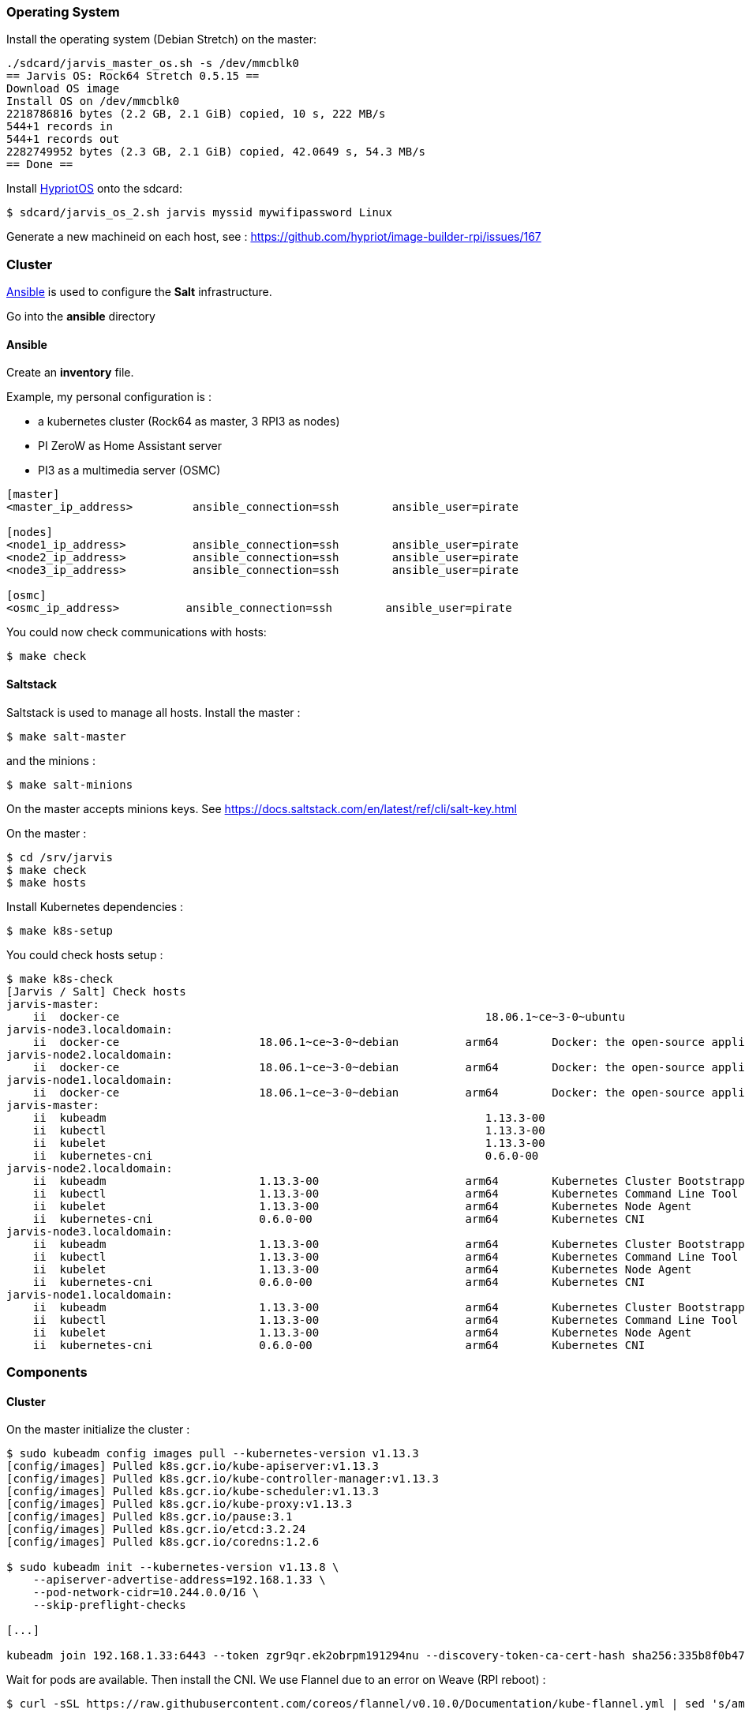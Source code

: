 === Operating System ===

Install the operating system (Debian Stretch) on the master:

----
./sdcard/jarvis_master_os.sh -s /dev/mmcblk0
== Jarvis OS: Rock64 Stretch 0.5.15 ==
Download OS image
Install OS on /dev/mmcblk0
2218786816 bytes (2.2 GB, 2.1 GiB) copied, 10 s, 222 MB/s
544+1 records in
544+1 records out
2282749952 bytes (2.3 GB, 2.1 GiB) copied, 42.0649 s, 54.3 MB/s
== Done ==
----

Install https://github.com/hypriot/image-builder-rpi/releases[HypriotOS] onto
the sdcard:

----
$ sdcard/jarvis_os_2.sh jarvis myssid mywifipassword Linux
----

Generate a new machineid on each host, see : https://github.com/hypriot/image-builder-rpi/issues/167


=== Cluster ===

https://www.ansible.com/[Ansible] is used to configure the *Salt* infrastructure.

Go into the *ansible* directory

==== Ansible ====

Create an *inventory* file.

Example, my personal configuration is :

* a kubernetes cluster (Rock64 as master, 3 RPI3 as nodes)
* PI ZeroW as Home Assistant server
* PI3 as a multimedia server (OSMC)

----
[master]
<master_ip_address>         ansible_connection=ssh        ansible_user=pirate

[nodes]
<node1_ip_address>          ansible_connection=ssh        ansible_user=pirate
<node2_ip_address>          ansible_connection=ssh        ansible_user=pirate
<node3_ip_address>          ansible_connection=ssh        ansible_user=pirate

[osmc]
<osmc_ip_address>          ansible_connection=ssh        ansible_user=pirate
----

You could now check communications with hosts:

----
$ make check
----


==== Saltstack ====

Saltstack is used to manage all hosts.
Install the master :

----
$ make salt-master
----

and the minions :

----
$ make salt-minions
----

On the master accepts minions keys. See https://docs.saltstack.com/en/latest/ref/cli/salt-key.html

On the master :

----
$ cd /srv/jarvis
$ make check
$ make hosts
----

Install Kubernetes dependencies :

----
$ make k8s-setup
----

You could check hosts setup :

----
$ make k8s-check
[Jarvis / Salt] Check hosts
jarvis-master:
    ii  docker-ce                                                       18.06.1~ce~3-0~ubuntu                    arm64        Docker: the open-source application container engine
jarvis-node3.localdomain:
    ii  docker-ce                     18.06.1~ce~3-0~debian          arm64        Docker: the open-source application container engine
jarvis-node2.localdomain:
    ii  docker-ce                     18.06.1~ce~3-0~debian          arm64        Docker: the open-source application container engine
jarvis-node1.localdomain:
    ii  docker-ce                     18.06.1~ce~3-0~debian          arm64        Docker: the open-source application container engine
jarvis-master:
    ii  kubeadm                                                         1.13.3-00                                arm64        Kubernetes Cluster Bootstrapping Tool
    ii  kubectl                                                         1.13.3-00                                arm64        Kubernetes Command Line Tool
    ii  kubelet                                                         1.13.3-00                                arm64        Kubernetes Node Agent
    ii  kubernetes-cni                                                  0.6.0-00                                 arm64        Kubernetes CNI
jarvis-node2.localdomain:
    ii  kubeadm                       1.13.3-00                      arm64        Kubernetes Cluster Bootstrapping Tool
    ii  kubectl                       1.13.3-00                      arm64        Kubernetes Command Line Tool
    ii  kubelet                       1.13.3-00                      arm64        Kubernetes Node Agent
    ii  kubernetes-cni                0.6.0-00                       arm64        Kubernetes CNI
jarvis-node3.localdomain:
    ii  kubeadm                       1.13.3-00                      arm64        Kubernetes Cluster Bootstrapping Tool
    ii  kubectl                       1.13.3-00                      arm64        Kubernetes Command Line Tool
    ii  kubelet                       1.13.3-00                      arm64        Kubernetes Node Agent
    ii  kubernetes-cni                0.6.0-00                       arm64        Kubernetes CNI
jarvis-node1.localdomain:
    ii  kubeadm                       1.13.3-00                      arm64        Kubernetes Cluster Bootstrapping Tool
    ii  kubectl                       1.13.3-00                      arm64        Kubernetes Command Line Tool
    ii  kubelet                       1.13.3-00                      arm64        Kubernetes Node Agent
    ii  kubernetes-cni                0.6.0-00                       arm64        Kubernetes CNI
----

=== Components ===

==== Cluster ====

On the master initialize the cluster :

----
$ sudo kubeadm config images pull --kubernetes-version v1.13.3
[config/images] Pulled k8s.gcr.io/kube-apiserver:v1.13.3
[config/images] Pulled k8s.gcr.io/kube-controller-manager:v1.13.3
[config/images] Pulled k8s.gcr.io/kube-scheduler:v1.13.3
[config/images] Pulled k8s.gcr.io/kube-proxy:v1.13.3
[config/images] Pulled k8s.gcr.io/pause:3.1
[config/images] Pulled k8s.gcr.io/etcd:3.2.24
[config/images] Pulled k8s.gcr.io/coredns:1.2.6

$ sudo kubeadm init --kubernetes-version v1.13.8 \
    --apiserver-advertise-address=192.168.1.33 \
    --pod-network-cidr=10.244.0.0/16 \
    --skip-preflight-checks

[...]

kubeadm join 192.168.1.33:6443 --token zgr9qr.ek2obrpm191294nu --discovery-token-ca-cert-hash sha256:335b8f0b47864b3bd2b55fdae64eb97454eb3baeab8b3dc1b3ad29a7973b1336
----

Wait for pods are available. Then install the CNI.
We use Flannel due to an error on Weave (RPI reboot) :

----
$ curl -sSL https://raw.githubusercontent.com/coreos/flannel/v0.10.0/Documentation/kube-flannel.yml | sed 's/amd64/arm64/g' | kubectl create -f -
----


Check logs. If there is an error with CNI plugin, check if file **/etc/cni/net.d/10-flannel.conf** exists.
Create it with :

----
{
  "name": "cbr0",
  "type": "flannel",
  "delegate": {
    "isDefaultGateway": true
  }
}
----


Check the join command from the master :

----
$ sudo kubeadm token create --print-join-command
kubeadm join 192.168.1.33:6443 --token zgr9qr.ek2obrpm191294nu --discovery-token-ca-cert-hash sha256:335b8f0b47864b3bd2b55fdae64eb97454eb3baeab8b3dc1b3ad29a7973b1336
----

Then on each node, join the cluster :

----
$ sudo kubeadm join 192.168.1.33:6443 --token zgr9qr.ek2obrpm191294nu --discovery-token-ca-cert-hash sha256:335b8f0b47864b3bd2b55fdae64eb97454eb3baeab8b3dc1b3ad29a7973b1336
----

Wait for control plane is available :

----
$ kubectl get cs
NAME                 STATUS    MESSAGE              ERROR
controller-manager   Healthy   ok
scheduler            Healthy   ok
etcd-0               Healthy   {"health": "true"}
----

How cluster's nodes are :

----
$ kubectl get nodes -o wide
NAME            STATUS    ROLES     AGE       VERSION   EXTERNAL-IP   OS-IMAGE                       KERNEL-VERSION               CONTAINER-RUNTIME
jarvis-master   Ready     master    2d        v1.9.6    <none>        Ubuntu 16.04.3 LTS             4.4.77-rockchip-ayufan-136   docker://18.3.1
jarvis-node1    Ready     <none>    2d        v1.9.6    <none>        Debian GNU/Linux 9 (stretch)   4.14.37-hypriotos-v8         docker://18.4.0
jarvis-node2    Ready     <none>    2d        v1.9.6    <none>        Debian GNU/Linux 9 (stretch)   4.14.37-hypriotos-v8         docker://18.4.0
jarvis-node3    Ready     <none>    2d        v1.9.6    <none>        Debian GNU/Linux 9 (stretch)   4.14.37-hypriotos-v8         docker://18.4.0
----

==== Kubernetes Dashboard ====

You could install the official Kubernetes Dashboard :

----
$ kubectl apply -f k8s/dashboard --record
$ kubectl describe services kubernetes-dashboard --namespace=kube-system
----

==== DNS ====

You could replace the kube-dns default installation with https://coredns.io/[CoreDNS] :

----
$ kubectl apply -f k8s/coredns --record
$ kubectl describe services kube-dns --namespace=kube-system
Name:             kube-dns
Namespace:        kube-system
Labels:           k8s-app=coredns
                       kubernetes.io/cluster-service=true
                       kubernetes.io/name=CoreDNS
Annotations:      kubectl.kubernetes.io/last-applied-configuration={"apiVersion":"v1","kind":"Service","metadata":{"annotations":{},"labels":{"k8s-app":"coredns","kubernetes.io/cluster-service":"true","kubernetes.io/na...
Selector:          k8s-app=coredns
Type:              ClusterIP
IP:                10.96.0.10
Port:              dns  53/UDP
TargetPort:        53/UDP
Endpoints:         10.36.0.5:53,10.44.0.2:53
Port:              dns-tcp  53/TCP
TargetPort:        53/TCP
Endpoints:         10.36.0.5:53,10.44.0.2:53
Port:              metrics  9153/TCP
TargetPort:        9153/TCP
Endpoints:         10.36.0.5:9153,10.44.0.2:9153
Session Affinity:  None
Events:            <none>
----

==== Heapster ====

Heapster enables Container Cluster Monitoring and Performance Analysis for Kubernetes :

----
$ kubectl apply -f k8s/heapster --record
----

==== Ingress Controllers ====

Nginx is used as the default Ingress Controller :

----
$ kubectl apply  -f ingress/default-backend.yaml --record
$ kubectl apply  -f ingress/nginx/ --record
----


==== MetalLB ====

https://metallb.universe.tf/[MetalLB] is used as a load-balancer for services. We’ll assume the cluster is set up on a network using **192.168.2.224/27**

----
$ kubectl apply -f k8s/metallb/metallb.yaml
namespace "metallb-system" created
clusterrole "metallb-system:controller" created
clusterrole "metallb-system:speaker" created
role "leader-election" created
role "config-watcher" created
serviceaccount "controller" created
serviceaccount "speaker" created
clusterrolebinding "metallb-system:controller" created
clusterrolebinding "metallb-system:speaker" created
rolebinding "config-watcher" created
rolebinding "leader-election" created
deployment "controller" created
daemonset "speaker" created

$ kubectl apply -f k8s/metallb/configmap.yaml
configmap "config" created
----

You could check that an IP is setup for the Nginx service :

----
$ kubectl get svc --all-namespaces -l app=nginx-ingress-lb
NAMESPACE        NAME               TYPE           CLUSTER-IP       EXTERNAL-IP     PORT(S)        AGE
ingress-system   nginx-ingress-lb   LoadBalancer   10.102.221.227   192.168.1.224   80:32510/TCP   1h
----

And check response :

----
$ curl -vs -i 192.168.1.224:80/healthz | head -n 1
* Hostname was NOT found in DNS cache
*   Trying 192.168.1.224...
* Connected to 192.168.1.224 (192.168.1.224) port 80 (#0)
> GET /healthz HTTP/1.1
> User-Agent: curl/7.38.0
> Host: 192.168.1.224
> Accept: */*
>
< HTTP/1.1 200 OK
* Server nginx/1.13.9 is not blacklisted
< Server: nginx/1.13.9
< Date: Mon, 05 Mar 2018 15:59:22 GMT
< Content-Type: text/html
< Content-Length: 0
< Connection: keep-alive
< Strict-Transport-Security: max-age=15724800; includeSubDomains;
<
* Connection #0 to host 192.168.1.224 left intact
HTTP/1.1 200 OK
----


==== Status ====

After a few minutes, check the cluster informations :

----
$ kubectl cluster-info
Kubernetes master is running at https://192.168.1.36:6443
Heapster is running at https://192.168.1.36:6443/api/v1/namespaces/kube-system/services/heapster/proxy
CoreDNS is running at https://192.168.1.36:6443/api/v1/namespaces/kube-system/services/kube-dns/proxy
----

You can get a simple diagnostic:

----
$ kubectl get componentstatus
NAME                 STATUS    MESSAGE              ERROR
scheduler            Healthy   ok
controller-manager   Healthy   ok
etcd-0               Healthy   {"health": "true"}
----

You could see also nodes metrics (with heapster) :

----
$ kubectl top nodes
NAME            CPU(cores)   CPU%      MEMORY(bytes)   MEMORY%
jarvis-master   631m         15%       639Mi           83%
jarvis-node2    216m         5%        485Mi           63%
jarvis-node1    254m         6%        531Mi           69%
----


=== Administration ===

==== Security ====

**TODO**

==== Quotas ====

**TODO**

==== Backup ====

**TODO**

==== Validation ====

**TODO**
